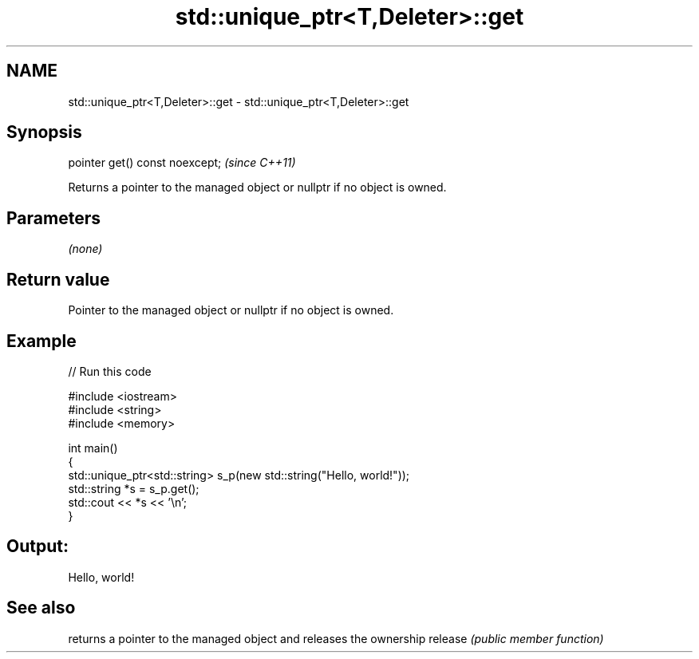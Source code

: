 .TH std::unique_ptr<T,Deleter>::get 3 "2020.03.24" "http://cppreference.com" "C++ Standard Libary"
.SH NAME
std::unique_ptr<T,Deleter>::get \- std::unique_ptr<T,Deleter>::get

.SH Synopsis

pointer get() const noexcept;  \fI(since C++11)\fP

Returns a pointer to the managed object or nullptr if no object is owned.

.SH Parameters

\fI(none)\fP

.SH Return value

Pointer to the managed object or nullptr if no object is owned.

.SH Example


// Run this code

  #include <iostream>
  #include <string>
  #include <memory>

  int main()
  {
      std::unique_ptr<std::string> s_p(new std::string("Hello, world!"));
      std::string *s = s_p.get();
      std::cout << *s << '\\n';
  }

.SH Output:

  Hello, world!


.SH See also


        returns a pointer to the managed object and releases the ownership
release \fI(public member function)\fP




